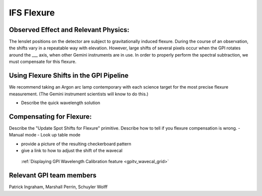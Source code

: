 
IFS Flexure
==================================

Observed Effect and Relevant Physics:
---------------------------------------

The lenslet positions on the detector are subject to gravitationally induced flexure. During the course of an observation, the shifts vary in a repeatable way with elevation. However, large shifts of several pixels occur when the GPI rotates around the ___ axis, when other Gemini instruments are in use. In order to properly perform the spectral subtraction, we must compensate for this flexure.

Using Flexure Shifts in the GPI Pipeline
--------------------------------------------------

We recommend taking an Argon arc lamp contemporary with each science target for the most precise flexure measurement. (The Gemini instrument scientists will know to do this.) 

- Describe the quick wavelength solution 

Compensating for Flexure:
-----------------------------

Describe the "Update Spot Shifts for Flexure" primitive.
Describe how to tell if you flexure compensation is wrong. 
- Manual mode
- Look up table mode

- provide a picture of the resulting checkerboard pattern
- give a link to how to adjust the shift of the wavecal
 :ref:`Displaying GPI Wavelength Calibration feature <gpitv_wavecal_grid>`


Relevant GPI team members
------------------------------------
Patrick Ingraham, Marshall Perrin, Schuyler Wolff
